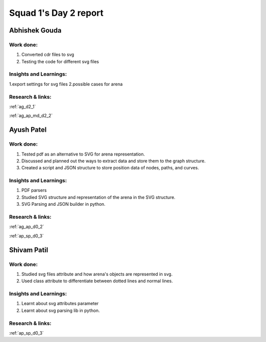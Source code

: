 **********************
Squad 1's Day 2 report
**********************

Abhishek Gouda
==============

Work done:
----------
1. Converted cdr files to svg
2. Testing the code for different svg files

Insights and Learnings:
-----------------------
1.export settings for svg files
2.possible cases for arena

Research & links:
-----------------
:ref:`ag_d2_1`

:ref:`ag_ap_md_d2_2`


Ayush Patel
============

Work done:
----------
1. Tested pdf as an alternative to SVG for arena representation.
2. Discussed and planned out the ways to extract data and store them to the graph structure.
3. Created a script and JSON structure to store position data of nodes, paths, and curves. 

Insights and Learnings:
-----------------------
1. PDF parsers
2. Studied SVG structure and representation of the arena in the SVG structure.
3. SVG Parsing and JSON builder in python.

Research & links:
-----------------
:ref:`ag_ap_d0_2`

:ref:`ap_sp_d0_3`

Shivam Patil
============

Work done:
----------
1. Studied svg files attribute and how arena's objects are represented in svg.
2. Used class attribute to differentiate between dotted lines and normal lines.

Insights and Learnings:
-----------------------
1. Learnt about svg attributes parameter
2. Learnt about svg parsing lib in python. 

Research & links:
-----------------
:ref:`ap_sp_d0_3`
